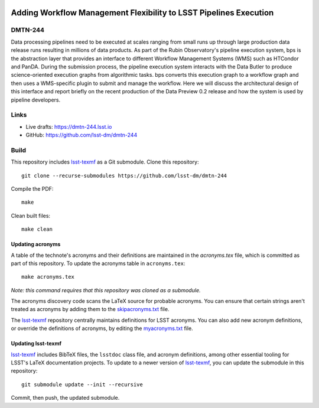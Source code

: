 .. image:: https://img.shields.io/badge/dmtn--244-lsst.io-brightgreen.svg
   :target: https://dmtn-244.lsst.io
.. image:: https://github.com/lsst-dm/dmtn-244/workflows/CI/badge.svg
   :target: https://github.com/lsst-dm/dmtn-244/actions/

##################################################################
Adding Workflow Management Flexibility to LSST Pipelines Execution
##################################################################

DMTN-244
========

Data processing pipelines need to be executed at scales ranging from
small runs up through large production data release runs resulting in
millions of data products.  As part of the Rubin Observatory's pipeline
execution system, bps is the abstraction layer that provides an interface
to different Workflow Management Systems (WMS) such as HTCondor and PanDA.
During the submission process, the pipeline execution system interacts
with the Data Butler to produce science-oriented execution graphs from
algorithmic tasks.  bps converts this execution graph to a workflow graph
and then uses a WMS-specific plugin to submit and manage the workflow.
Here we will discuss the architectural design of this interface and
report briefly on the recent production of the Data Preview 0.2 release
and how the system is used by pipeline developers.

Links
=====

- Live drafts: https://dmtn-244.lsst.io
- GitHub: https://github.com/lsst-dm/dmtn-244

Build
=====

This repository includes lsst-texmf_ as a Git submodule.
Clone this repository::

    git clone --recurse-submodules https://github.com/lsst-dm/dmtn-244

Compile the PDF::

    make

Clean built files::

    make clean

Updating acronyms
-----------------

A table of the technote's acronyms and their definitions are maintained in the `acronyms.tex` file, which is committed as part of this repository.
To update the acronyms table in ``acronyms.tex``::

    make acronyms.tex

*Note: this command requires that this repository was cloned as a submodule.*

The acronyms discovery code scans the LaTeX source for probable acronyms.
You can ensure that certain strings aren't treated as acronyms by adding them to the `skipacronyms.txt <./skipacronyms.txt>`_ file.

The lsst-texmf_ repository centrally maintains definitions for LSST acronyms.
You can also add new acronym definitions, or override the definitions of acronyms, by editing the `myacronyms.txt <./myacronyms.txt>`_ file.

Updating lsst-texmf
-------------------

`lsst-texmf`_ includes BibTeX files, the ``lsstdoc`` class file, and acronym definitions, among other essential tooling for LSST's LaTeX documentation projects.
To update to a newer version of `lsst-texmf`_, you can update the submodule in this repository::

   git submodule update --init --recursive

Commit, then push, the updated submodule.

.. _lsst-texmf: https://github.com/lsst/lsst-texmf
